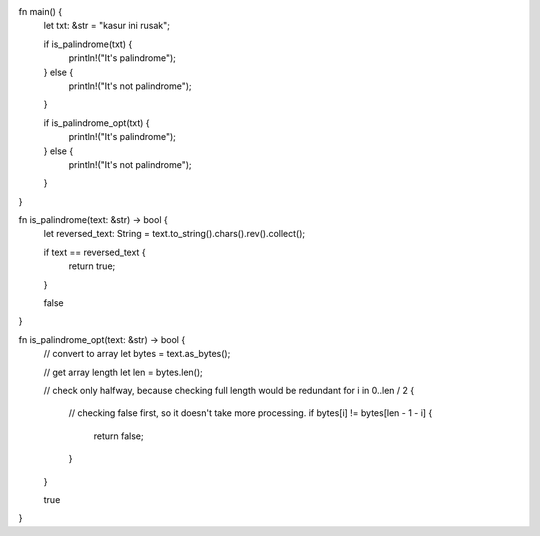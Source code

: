 fn main() {
    let txt: &str = "kasur ini rusak";

    if is_palindrome(txt) {
        println!("It's palindrome");
    } else {
        println!("It's not palindrome");
    }

    if is_palindrome_opt(txt) {
        println!("It's palindrome");
    } else {
        println!("It's not palindrome");
    }
}

fn is_palindrome(text: &str) -> bool {
    let reversed_text: String = text.to_string().chars().rev().collect();

    if text == reversed_text {
        return true;
    }

    false
}

fn is_palindrome_opt(text: &str) -> bool {
    // convert to array
    let bytes = text.as_bytes();

    // get array length
    let len = bytes.len();

    // check only halfway, because checking full length would be redundant
    for i in 0..len / 2 {
        // checking false first, so it doesn't take more processing.
        if bytes[i] != bytes[len - 1 - i] {
            return false;
        }
    }

    true
}
